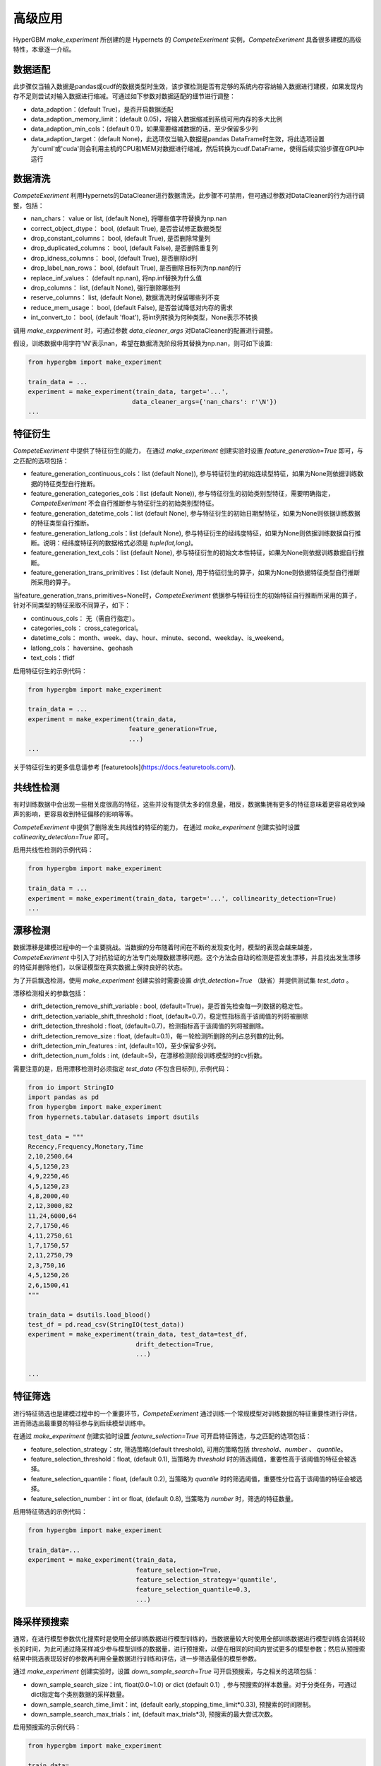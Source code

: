 高级应用
==========

HyperGBM *make_experiment* 所创建的是 Hypernets 的 *CompeteExeriment* 实例，*CompeteExeriment* 具备很多建模的高级特性，本章逐一介绍。

.. mermaid::

    flowchart LR
        da[数<br/>据<br/>适<br/>配]
        dc[数<br/>据<br/>清<br/>洗]
        fg[特征衍生]
        cd[共线性检测]
        dd[漂移检测]
        fs[特征筛选]
        s1[优化搜索]
        pi[二阶段<br/>特征筛选]
        pl[伪标签]
        s2[二阶段<br/>优化搜索]
        em[模<br/>型<br/>融<br/>合]
        op2[op]

        subgraph 一阶段
            direction LR
            subgraph op
                direction TB
                cd-->dd
                dd-->fs
            end
            fg-->op
            op-->s1
        end
        subgraph 二阶段
            direction LR
            subgraph op2
                direction TB
                pi-->pl
            end
            op2-->s2
        end
        da-->dc-->一阶段-->二阶段-->em

        style 二阶段 stroke:#6666,stroke-width:2px,stroke-dasharray: 5, 5;
        style 二阶段 stroke:#6666,stroke-width:2px,stroke-dasharray: 5, 5;


数据适配
---------

此步骤仅当输入数据是pandas或cudf的数据类型时生效，该步骤检测是否有足够的系统内存容纳输入数据进行建模，如果发现内存不足则尝试对输入数据进行缩减。可通过如下参数对数据适配的细节进行调整：

* data_adaption：(default True)，是否开启数据适配
* data_adaption_memory_limit：(default 0.05)，将输入数据缩减到系统可用内存的多大比例
* data_adaption_min_cols：(default 0.1)，如果需要缩减数据的话，至少保留多少列
* data_adaption_target：(default None)，此选项仅当输入数据是pandas DataFrame时生效，将此选项设置为'cuml'或'cuda'则会利用主机的CPU和MEM对数据进行缩减，然后转换为cudf.DataFrame，使得后续实验步骤在GPU中运行

数据清洗
---------

*CompeteExeriment* 利用Hypernets的DataCleaner进行数据清洗，此步骤不可禁用，但可通过参数对DataCleaner的行为进行调整，包括：

* nan_chars： value or list, (default None), 将哪些值字符替换为np.nan
* correct_object_dtype： bool, (default True), 是否尝试修正数据类型
* drop_constant_columns： bool, (default True), 是否删除常量列
* drop_duplicated_columns： bool, (default False), 是否删除重复列
* drop_idness_columns： bool, (default True), 是否删除id列
* drop_label_nan_rows： bool, (default True), 是否删除目标列为np.nan的行
* replace_inf_values： (default np.nan), 将np.inf替换为什么值
* drop_columns： list, (default None), 强行删除哪些列
* reserve_columns： list, (default None), 数据清洗时保留哪些列不变
* reduce_mem_usage： bool, (default False), 是否尝试降低对内存的需求
* int_convert_to： bool, (default 'float'), 将int列转换为何种类型，None表示不转换


调用 *make_expperiment* 时，可通过参数 *data_cleaner_args* 对DataCleaner的配置进行调整。

假设，训练数据中用字符'\\N'表示nan，希望在数据清洗阶段将其替换为np.nan，则可如下设置:

.. code-block:: python

    from hypergbm import make_experiment

    train_data = ...
    experiment = make_experiment(train_data, target='...',
                                data_cleaner_args={'nan_chars': r'\N'})
    ...


特征衍生
----------

*CompeteExeriment* 中提供了特征衍生的能力， 在通过 *make_experiment* 创建实验时设置 *feature_generation=True* 即可，与之匹配的选项包括：

* feature_generation_continuous_cols：list (default None)), 参与特征衍生的初始连续型特征，如果为None则依据训练数据的特征类型自行推断。
* feature_generation_categories_cols：list (default None)), 参与特征衍生的初始类别型特征，需要明确指定，*CompeteExeriment* 不会自行推断参与特征衍生的初始类别型特征。
* feature_generation_datetime_cols：list (default None), 参与特征衍生的初始日期型特征，如果为None则依据训练数据的特征类型自行推断。
* feature_generation_latlong_cols：list (default None), 参与特征衍生的经纬度特征，如果为None则依据训练数据自行推断。说明：经纬度特征列的数据格式必须是 *tuple(lat,long)*。
* feature_generation_text_cols：list (default None), 参与特征衍生的初始文本性特征，如果为None则依据训练数据自行推断。
* feature_generation_trans_primitives：list (default None), 用于特征衍生的算子，如果为None则依据特征类型自行推断所采用的算子。


当feature_generation_trans_primitives=None时，*CompeteExeriment* 依据参与特征衍生的初始特征自行推断所采用的算子，针对不同类型的特征采取不同算子，如下：

* continuous_cols： 无（需自行指定）。
* categories_cols： cross_categorical。
* datetime_cols： month、week、day、hour、minute、second、weekday、is_weekend。
* latlong_cols： haversine、geohash
* text_cols：tfidf


启用特征衍生的示例代码：

.. code-block:: python

    from hypergbm import make_experiment

    train_data = ...
    experiment = make_experiment(train_data,
                               feature_generation=True,
                               ...)
    ...



关于特征衍生的更多信息请参考 [featuretools](https://docs.featuretools.com/).


共线性检测
-----------------

有时训练数据中会出现一些相关度很高的特征，这些并没有提供太多的信息量，相反，数据集拥有更多的特征意味着更容易收到噪声的影响，更容易收到特征偏移的影响等等。

*CompeteExeriment* 中提供了删除发生共线性的特征的能力， 在通过 *make_experiment* 创建实验时设置 *collinearity_detection=True* 即可。

启用共线性检测的示例代码：

.. code-block:: python

    from hypergbm import make_experiment

    train_data = ...
    experiment = make_experiment(train_data, target='...', collinearity_detection=True)
    ...



漂移检测
------------

数据漂移是建模过程中的一个主要挑战。当数据的分布随着时间在不断的发现变化时，模型的表现会越来越差，*CompeteExeriment* 中引入了对抗验证的方法专门处理数据漂移问题。这个方法会自动的检测是否发生漂移，并且找出发生漂移的特征并删除他们，以保证模型在真实数据上保持良好的状态。

为了开启飘逸检测，使用 *make_experiment* 创建实验时需要设置 *drift_detection=True* （缺省）并提供测试集 *test_data* 。

漂移检测相关的参数包括：

* drift_detection_remove_shift_variable : bool, (default=True)，是否首先检查每一列数据的稳定性。
* drift_detection_variable_shift_threshold : float, (default=0.7)，稳定性指标高于该阈值的列将被删除
* drift_detection_threshold : float, (default=0.7)，检测指标高于该阈值的列将被删除。
* drift_detection_remove_size : float, (default=0.1)，每一轮检测所删除的列占总列数的比例。
* drift_detection_min_features : int, (default=10)，至少保留多少列。
* drift_detection_num_folds : int, (default=5)，在漂移检测阶段训练模型时的cv折数。

需要注意的是，启用漂移检测时必须指定 *test_data* (不包含目标列), 示例代码：

.. code-block:: python

    from io import StringIO
    import pandas as pd
    from hypergbm import make_experiment
    from hypernets.tabular.datasets import dsutils

    test_data = """
    Recency,Frequency,Monetary,Time
    2,10,2500,64
    4,5,1250,23
    4,9,2250,46
    4,5,1250,23
    4,8,2000,40
    2,12,3000,82
    11,24,6000,64
    2,7,1750,46
    4,11,2750,61
    1,7,1750,57
    2,11,2750,79
    2,3,750,16
    4,5,1250,26
    2,6,1500,41
    """

    train_data = dsutils.load_blood()
    test_df = pd.read_csv(StringIO(test_data))
    experiment = make_experiment(train_data, test_data=test_df,
                                 drift_detection=True,
                                 ...)

    ...



特征筛选
------------

进行特征筛选也是建模过程中的一个重要环节，*CompeteExeriment* 通过训练一个常规模型对训练数据的特征重要性进行评估，进而筛选出最重要的特征参与到后续模型训练中。

在通过 *make_experiment* 创建实验时设置 *feature_selection=True* 可开启特征筛选，与之匹配的选项包括：

* feature_selection_strategy：str, 筛选策略(default threshold), 可用的策略包括 *threshold*、*number* 、 *quantile*。
* feature_selection_threshold：float, (default 0.1), 当策略为 *threshold* 时的筛选阈值，重要性高于该阈值的特征会被选择。
* feature_selection_quantile：float, (default 0.2),  当策略为 *quantile* 时的筛选阈值，重要性分位高于该阈值的特征会被选择。
* feature_selection_number：int or float, (default 0.8), 当策略为 *number* 时，筛选的特征数量。

启用特征筛选的示例代码：

.. code-block:: python

    from hypergbm import make_experiment

    train_data=...
    experiment = make_experiment(train_data,
                                 feature_selection=True,
                                 feature_selection_strategy='quantile',
                                 feature_selection_quantile=0.3,
                                 ...)



降采样预搜索
----------------

通常，在进行模型参数优化搜索时是使用全部训练数据进行模型训练的，当数据量较大时使用全部训练数据进行模型训练会消耗较长的时间，为此可通过降采样减少参与模型训练的数据量，进行预搜索，以便在相同的时间内尝试更多的模型参数；然后从预搜索结果中挑选表现较好的参数再利用全量数据进行训练和评估，进一步筛选最佳的模型参数。

通过 *make_experiment* 创建实验时，设置 *down_sample_search=True* 可开启预搜索，与之相关的选项包括：

* down_sample_search_size：int, float(0.0~1.0) or dict (default 0.1）, 参与预搜索的样本数量。对于分类任务，可通过dict指定每个类别数据的采样数量。
* down_sample_search_time_limit：int, (default early_stopping_time_limit*0.33), 预搜索的时间限制。
* down_sample_search_max_trials：int, (default max_trials*3), 预搜索的最大尝试次数。


启用预搜索的示例代码：

.. code-block:: python

    from hypergbm import make_experiment

    train_data=...
    experiment = make_experiment(train_data,
                                 down_sample_search=True,
                                 down_sample_search_size=0.2,
                                 ...)


二阶段特征筛选
------------------

*CompeteExperiment* 支持在模型参数优化搜索之后，利用得到的模型对训练数据进行处理，然后再次进行模型参数优化搜索，即 *二阶段搜索*。目前 *CompeteExperiment* 支持的第二阶段数据处理方式包括二阶段特征筛选和伪标签，本章余下的两个小节中分别介绍。

在 *CompeteExperiment* 中，二阶段特征筛选是指从第一阶段选择若干表现较好的模型，进行 *permutation_importance* 评估，然后筛选出重要的特征。

通过 *make_experiment* 创建实验时，设置 *feature_reselection=True* 可开启二阶段特征筛选，与之相关的配置项包括：

* feature_reselection_estimator_size：int, (default=10), 用于评估特征重要性的模型数量（在一阶段搜索中表现最好的n个模型）。
* feature_reselection_strategy：str, 筛选策略(default threshold), 可用的策略包括 *threshold*、*number* 、 *quantile*。
* feature_reselection_threshold：float, (default 1e-5), 当策略为 *threshold* 时的筛选阈值，重要性高于该阈值的特征会被选择。
* feature_reselection_quantile：float, (default 0.2),  当策略为 *quantile* 时的筛选阈值，重要性分位高于该阈值的特征会被选择。
* feature_reselection_number：int or float, (default 0.8), 当策略为 *number* 时，筛选的特征数量。

启用二阶段特征筛选的示例代码：

.. code-block:: python

    from hypergbm import make_experiment

    train_data=...
    experiment = make_experiment(train_data,
                                 feature_reselection=True,
                                 ...)



关于 *permutation_importance* 的更多信息请参考 [scikit-learn](https://scikit-learn.org/stable/modules/permutation_importance.html)


伪标签
-----------

伪标签是一种半监督学习技术，将测试集中未观测标签列的特征数据通过一阶段训练的模型预测标签后，将置信度高于一定阈值的样本添加到训练数据中重新训练模型，有时候可以进一步提升模型在新数据上的拟合效果。

在通过 *make_experiment* 创建实验时设置 *pseudo_labeling=True* 可开启伪标签训练，与之相关的配置项包括：

* pseudo_labeling_strategy：str, 筛选策略(default threshold), 可用的策略包括 *threshold*、*number* 、 *quantile*。
* pseudo_labeling_proba_threshold：float(default 0.8), 当策略为 *threshold* 时的筛选阈值，置信度高于该阈值的样本会被选择。
* pseudo_labeling_proba_quantile：float(default 0.8), 当策略为 *quantile* 时的筛选阈值，置信度分位高于该阈值的样本会被选择。
* pseudo_labeling_sample_number：float(0.0~1.0) or int (default 0.2), 当策略为 *number* 时，对样本按置信度高低排序后选择的样本数（top n）。
* pseudo_labeling_resplit：bool(default=False), 添加新的伪标签数据后是否重新分割训练集和评估集. 如果为False, 直接把所有伪标签数据添加到训练集中重新训练模型，否则把训练集、评估集及伪标签数据合并后重新分割。

启用伪标签技术的示例代码：

.. code-block:: python

    from hypergbm import make_experiment

    train_data=...
    test_data=...
    experiment = make_experiment(train_data,
                                 test_data=test_data,
                                 pseudo_labeling=True,
                                 ...)



说明： 伪标签 仅对分类任务有效。


